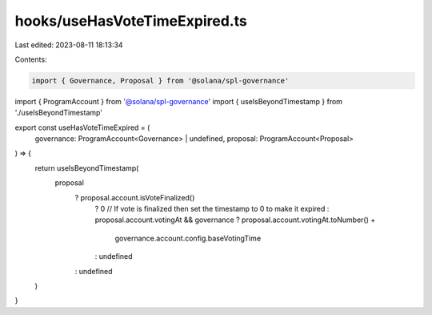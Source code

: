 hooks/useHasVoteTimeExpired.ts
==============================

Last edited: 2023-08-11 18:13:34

Contents:

.. code-block:: ts

    import { Governance, Proposal } from '@solana/spl-governance'
import { ProgramAccount } from '@solana/spl-governance'
import { useIsBeyondTimestamp } from './useIsBeyondTimestamp'

export const useHasVoteTimeExpired = (
  governance: ProgramAccount<Governance> | undefined,
  proposal: ProgramAccount<Proposal>
) => {
  return useIsBeyondTimestamp(
    proposal
      ? proposal.account.isVoteFinalized()
        ? 0 // If vote is finalized then set the timestamp to 0 to make it expired
        : proposal.account.votingAt && governance
        ? proposal.account.votingAt.toNumber() +
          governance.account.config.baseVotingTime
        : undefined
      : undefined
  )
}


